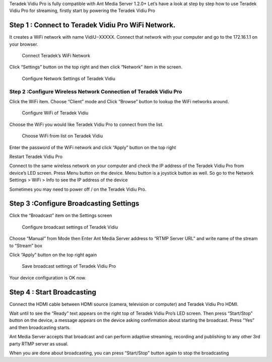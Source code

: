 Teradek Vidiu Pro is fully compatible with Ant Media Server 1.2.0+ Let’s
have a look at step by step how to use Teradek Vidiu Pro for streaming,
firstly start by powering the Teradek Vidiu Pro

Step 1 : Connect to Teradek Vidiu Pro WiFi Network.
~~~~~~~~~~~~~~~~~~~~~~~~~~~~~~~~~~~~~~~~~~~~~~~~~~~

It creates a WiFi network with name VidiU−XXXXX. Connect that network
with your computer and go to the 172.16.1.1 on your browser.

.. figure:: https://ant-media.github.io/Ant-Media-Server/doc/images/vidiu_pro_console.png
   :alt: Connect Teradek’s WiFi Network

   Connect Teradek’s WiFi Network

Click “Settings” button on the top right and then click “Network” item
in the screen.

.. figure:: https://ant-media.github.io/Ant-Media-Server/doc/images/configure_vidiu_network_button.png
   :alt: Configure Network Settings of Teradek Vidiu

   Configure Network Settings of Teradek Vidiu

Step 2 :Configure Wireless Network Connection of Teradek Vidiu Pro
------------------------------------------------------------------

Click the WiFi item. Choose “Client” mode and Click “Browse” button to
lookup the WiFi networks around.

.. figure:: https://ant-media.github.io/Ant-Media-Server/doc/images/set_vidiu_pro_wifi_connectivity.png
   :alt: Configure WiFi of Teradek Vidiu

   Configure WiFi of Teradek Vidiu

Choose the WiFi you would like Teradek Vidiu Pro to connect from the
list.

.. figure:: https://ant-media.github.io/Ant-Media-Server/doc/images/choose_wifi_for_vidiu_pro.png
   :alt: Choose WiFi from list on Teradek Vidiu

   Choose WiFi from list on Teradek Vidiu

Enter the password of the WiFi network and click “Apply” button on the
top right

Restart Teradek Vidiu Pro

Connect to the same wireless network on your computer and check the IP
address of the Teradek Vidiu Pro from device’s LED screen. Press Menu
button on the device. Menu button is a joystick button as well. So go to
the Network Settings > WiFi > Info to see the IP address of the device

Sometimes you may need to power off / on the Teradek Vidiu Pro.

Step 3 :Configure Broadcasting Settings
~~~~~~~~~~~~~~~~~~~~~~~~~~~~~~~~~~~~~~~

Click the “Broadcast” item on the Settings screen

.. figure:: https://ant-media.github.io/Ant-Media-Server/doc/images/configure_broadcasting_settings_vidiu_pro.png
   :alt: Configure broadcast settings of Teradek Vidiu

   Configure broadcast settings of Teradek Vidiu

Choose “Manual” from Mode then Enter Ant Media Server address to “RTMP
Server URL” and write name of the stream to “Stream” box

.. figure:: https://ant-media.github.io/Ant-Media-Server/doc/images/write_ant_media_server_url_to_vidiu_pro.png
   :alt: Write Ant Media Server URL on Teradek Vidiu Pro broadcast
   configuration

   Write Ant Media Server URL on Teradek Vidiu Pro broadcast
   configuration

Click “Apply” button on the top right again

.. figure:: https://ant-media.github.io/Ant-Media-Server/doc/images/apply_settings_vidiu_pro.png
   :alt: Save broadcast settings of Teradek Vidiu Pro

   Save broadcast settings of Teradek Vidiu Pro

Your device configuration is OK now.

Step 4 : Start Broadcasting
~~~~~~~~~~~~~~~~~~~~~~~~~~~

Connect the HDMI cable between HDMI source (camera, television or
computer) and Teradek Vidiu Pro HDMI.

Wait until to see the “Ready” text appears on the right top of Teradek
Vidiu Pro’s LED screen. Then press “Start/Stop” button on the device, a
message appears on the device asking confirmation about starting the
broadcast. Press “Yes” and then broadcasting starts.

Ant Media Server accepts that broadcast and can perform adaptive
streaming, recording and publishing to any other 3rd party RTMP server
as usual.

When you are done about broadcasting, you can press “Start/Stop” button
again to stop the broadcasting
